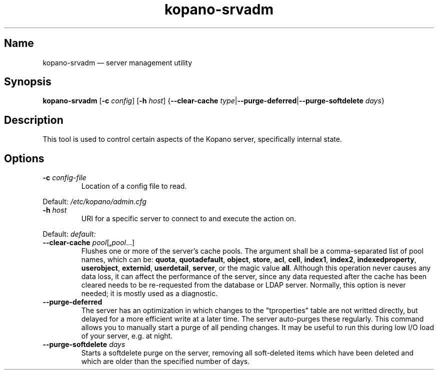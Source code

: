 .TH kopano\-srvadm 8 "2018-01-19" "Kopano 8" "Kopano Groupware Core reference"
.SH Name
kopano\-srvadm \(em server management utility
.SH Synopsis
\fBkopano\-srvadm\fP [\fB\-c\fP \fIconfig\fP] [\fB\-h\fP \fIhost\fP]
{\fB\-\-clear\-cache\fP
\fItype\fP|\fB\-\-purge\-deferred\fP|\fB\-\-purge\-softdelete\fP \fIdays\fP}
.SH Description
.PP
This tool is used to control certain aspects of the Kopano server, specifically
internal state.
.SH Options
.TP
\fB\-c\fP \fIconfig-file\fP
Location of a config file to read.
.PP
Default: \fI/etc/kopano/admin.cfg\fP
.TP
\fB\-h\fP \fIhost\fP
URI for a specific server to connect to and execute the action on.
.PP
Default: \fIdefault:\fP
.TP
\fB\-\-clear\-cache \fP\fIpool\fP[\fB,\fP\fIpool\fP...]
Flushes one or more of the server's cache pools. The argument shall be a
comma-separated list of pool names, which can be: \fBquota\fP,
\fBquotadefault\fP, \fBobject\fP, \fBstore\fP, \fBacl\fP, \fBcell\fP,
\fBindex1\fP, \fBindex2\fP, \fBindexedproperty\fP, \fBuserobject\fP,
\fBexternid\fP, \fBuserdetail\fP, \fBserver\fP, or the magic value \fBall\fP.
Although this operation never causes any data loss, it can affect the
performance of the server, since any data requested after the cache has been
cleared needs to be re-requested from the database or LDAP server. Normally,
this option is never needed; it is mostly used as a diagnostic.
.TP
\fB\-\-purge\-deferred\fP
The server has an optimization in which changes to the "tproperties" table are
not writted directly, but delayed for a more efficient write at a later time.
The server auto-purges these regularly. This command allows you to manually
start a purge of all pending changes. It may be useful to run this during low
I/O load of your server, e.g. at night.
.TP
\fB\-\-purge\-softdelete\fP \fIdays\fP
Starts a softdelete purge on the server, removing all soft-deleted items which
have been deleted and which are older than the specified number of days.
